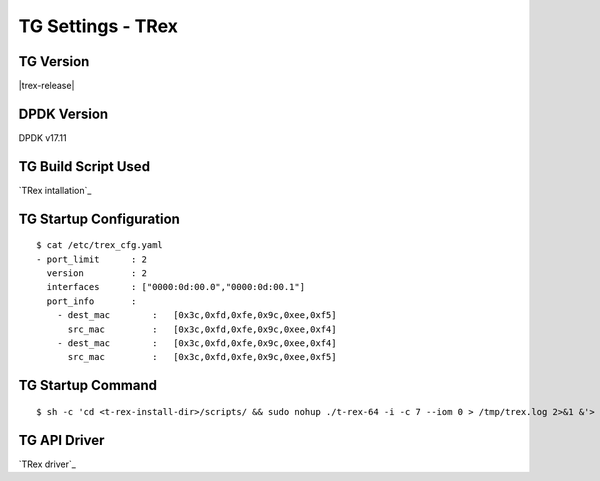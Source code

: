 TG Settings - TRex
------------------

TG Version
~~~~~~~~~~

|trex-release|

DPDK Version
~~~~~~~~~~~~

DPDK v17.11

TG Build Script Used
~~~~~~~~~~~~~~~~~~~~

`TRex intallation`_

TG Startup Configuration
~~~~~~~~~~~~~~~~~~~~~~~~

::

    $ cat /etc/trex_cfg.yaml
    - port_limit      : 2
      version         : 2
      interfaces      : ["0000:0d:00.0","0000:0d:00.1"]
      port_info       :
        - dest_mac        :   [0x3c,0xfd,0xfe,0x9c,0xee,0xf5]
          src_mac         :   [0x3c,0xfd,0xfe,0x9c,0xee,0xf4]
        - dest_mac        :   [0x3c,0xfd,0xfe,0x9c,0xee,0xf4]
          src_mac         :   [0x3c,0xfd,0xfe,0x9c,0xee,0xf5]

TG Startup Command
~~~~~~~~~~~~~~~~~~

::

    $ sh -c 'cd <t-rex-install-dir>/scripts/ && sudo nohup ./t-rex-64 -i -c 7 --iom 0 > /tmp/trex.log 2>&1 &'> /dev/null

TG API Driver
~~~~~~~~~~~~~

`TRex driver`_
